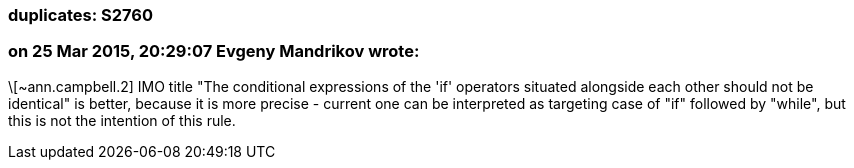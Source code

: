 === duplicates: S2760

=== on 25 Mar 2015, 20:29:07 Evgeny Mandrikov wrote:
\[~ann.campbell.2] IMO title "The conditional expressions of the 'if' operators situated alongside each other should not be identical" is better, because it is more precise - current one can be interpreted as targeting case of "if" followed by "while", but this is not the intention of this rule.

